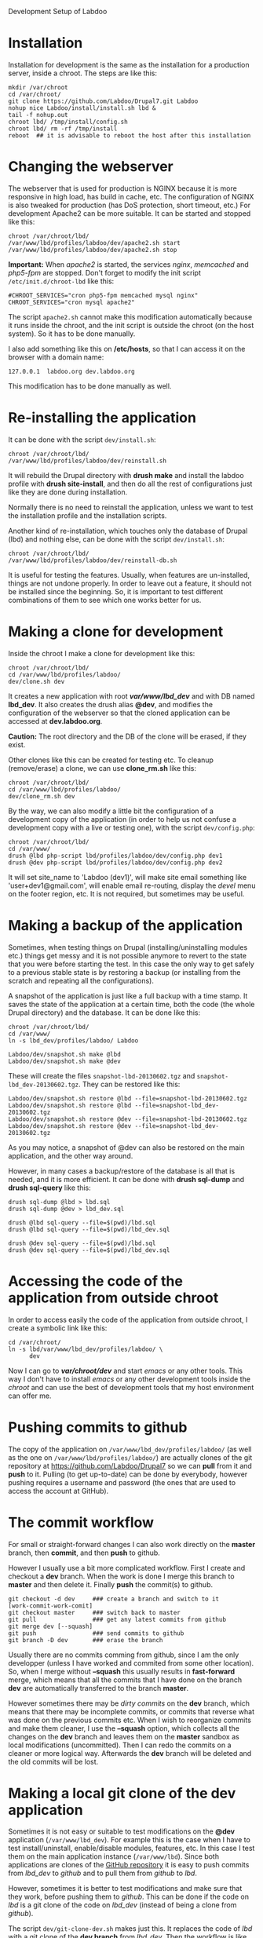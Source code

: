 
#+OPTIONS:  num:nil toc:t ^:nil f:nil TeX:nil LaTeX:nil
#+STYLE: <link href="css/org.css" rel="stylesheet" type="text/css"/>

Development Setup of Labdoo

* Installation

  Installation for development is the same as the installation for a
  production server, inside a chroot. The steps are like this:
  #+BEGIN_EXAMPLE
  mkdir /var/chroot
  cd /var/chroot/
  git clone https://github.com/Labdoo/Drupal7.git Labdoo
  nohup nice Labdoo/install/install.sh lbd &
  tail -f nohup.out
  chroot lbd/ /tmp/install/config.sh
  chroot lbd/ rm -rf /tmp/install
  reboot  ## it is advisable to reboot the host after this installation
  #+END_EXAMPLE


* Changing the webserver

  The webserver that is used for production is NGINX because it is
  more responsive in high load, has build in cache, etc. The
  configuration of NGINX is also tweaked for production (has DoS
  protection, short timeout, etc.) For development Apache2 can be more
  suitable. It can be started and stopped like this:
  #+BEGIN_EXAMPLE
  chroot /var/chroot/lbd/
  /var/www/lbd/profiles/labdoo/dev/apache2.sh start
  /var/www/lbd/profiles/labdoo/dev/apache2.sh stop
  #+END_EXAMPLE

  *Important:* When /apache2/ is started, the services /nginx/,
  /memcached/ and /php5-fpm/ are stopped. Don't forget to modify the
  init script ~/etc/init.d/chroot-lbd~ like this:
  #+BEGIN_EXAMPLE
  #CHROOT_SERVICES="cron php5-fpm memcached mysql nginx"
  CHROOT_SERVICES="cron mysql apache2"
  #+END_EXAMPLE
  The script =apache2.sh= cannot make this modification automatically
  because it runs inside the chroot, and the init script is outside
  the chroot (on the host system). So it has to be done manually.

  I also add something like this on */etc/hosts*, so that I can access
  it on the browser with a domain name:
  #+BEGIN_EXAMPLE
  127.0.0.1  labdoo.org dev.labdoo.org
  #+END_EXAMPLE
  This modification has to be done manually as well.


* Re-installing the application

  It can be done with the script =dev/install.sh=:
  #+BEGIN_EXAMPLE
  chroot /var/chroot/lbd/
  /var/www/lbd/profiles/labdoo/dev/reinstall.sh
  #+END_EXAMPLE
  It will rebuild the Drupal directory with *drush make* and install
  the labdoo profile with *drush site-install*, and then do all the
  rest of configurations just like they are done during installation.

  Normally there is no need to reinstall the application, unless we
  want to test the installation profile and the installation scripts.

  Another kind of re-installation, which touches only the database of
  Drupal (lbd) and nothing else, can be done with the script
  =dev/install.sh=:
  #+BEGIN_EXAMPLE
  chroot /var/chroot/lbd/
  /var/www/lbd/profiles/labdoo/dev/reinstall-db.sh
  #+END_EXAMPLE

  It is useful for testing the features. Usually, when features are
  un-installed, things are not undone properly. In order to leave out
  a feature, it should not be installed since the beginning. So, it is
  important to test different combinations of them to see which one
  works better for us.


* Making a clone for development

  Inside the chroot I make a clone for development like this:
  #+BEGIN_EXAMPLE
  chroot /var/chroot/lbd/
  cd /var/www/lbd/profiles/labdoo/
  dev/clone.sh dev
  #+END_EXAMPLE

  It creates a new application with root */var/www/lbd_dev/* and with
  DB named *lbd_dev*. It also creates the drush alias *@dev*, and
  modifies the configuration of the webserver so that the cloned
  application can be accessed at *dev.labdoo.org*.

  *Caution:* The root directory and the DB of the clone will be
  erased, if they exist.

  Other clones like this can be created for testing etc. To cleanup
  (remove/erase) a clone, we can use *clone_rm.sh* like this:
  #+BEGIN_EXAMPLE
  chroot /var/chroot/lbd/
  cd /var/www/lbd/profiles/labdoo/
  dev/clone_rm.sh dev
  #+END_EXAMPLE

  By the way, we can also modify a little bit the configuration of a
  development copy of the application (in order to help us not confuse
  a development copy with a live or testing one), with the script
  =dev/config.php=:
  #+BEGIN_EXAMPLE
  chroot /var/chroot/lbd/
  cd /var/www/
  drush @lbd php-script lbd/profiles/labdoo/dev/config.php dev1
  drush @dev php-script lbd/profiles/labdoo/dev/config.php dev2
  #+END_EXAMPLE

  It will set site_name to 'Labdoo (dev1)', will make site email
  something like 'user+dev1@gmail.com', will enable email re-routing,
  display the /devel/ menu on the footer region, etc. It is not
  required, but sometimes may be useful.

* Making a backup of the application

  Sometimes, when testing things on Drupal (installing/uninstalling
  modules etc.) things get messy and it is not possible anymore to
  revert to the state that you were before starting the test. In this
  case the only way to get safely to a previous stable state is by
  restoring a backup (or installing from the scratch and repeating all
  the configurations).

  A snapshot of the application is just like a full backup with a time
  stamp. It saves the state of the application at a certain time, both
  the code (the whole Drupal directory) and the database. It can be
  done like this:
  #+BEGIN_EXAMPLE
  chroot /var/chroot/lbd/
  cd /var/www/
  ln -s lbd_dev/profiles/labdoo/ Labdoo

  Labdoo/dev/snapshot.sh make @lbd
  Labdoo/dev/snapshot.sh make @dev
  #+END_EXAMPLE
  These will create the files ~snapshot-lbd-20130602.tgz~ and
  ~snapshot-lbd_dev-20130602.tgz~. They can be restored like this:
  #+BEGIN_EXAMPLE
  Labdoo/dev/snapshot.sh restore @lbd --file=snapshot-lbd-20130602.tgz
  Labdoo/dev/snapshot.sh restore @lbd --file=snapshot-lbd_dev-20130602.tgz
  Labdoo/dev/snapshot.sh restore @dev --file=snapshot-lbd-20130602.tgz
  Labdoo/dev/snapshot.sh restore @dev --file=snapshot-lbd_dev-20130602.tgz
  #+END_EXAMPLE
  As you may notice, a snapshot of @dev can also be restored on the
  main application, and the other way around.

  However, in many cases a backup/restore of the database is all that
  is needed, and it is more efficient. It can be done with *drush
  sql-dump* and *drush sql-query* like this:
  #+BEGIN_EXAMPLE
  drush sql-dump @lbd > lbd.sql
  drush sql-dump @dev > lbd_dev.sql

  drush @lbd sql-query --file=$(pwd)/lbd.sql
  drush @lbd sql-query --file=$(pwd)/lbd_dev.sql

  drush @dev sql-query --file=$(pwd)/lbd.sql
  drush @dev sql-query --file=$(pwd)/lbd_dev.sql
  #+END_EXAMPLE


* Accessing the code of the application from outside chroot

  In order to access easily the code of the application from outside
  chroot, I create a symbolic link like this:
  #+BEGIN_EXAMPLE
  cd /var/chroot/
  ln -s lbd/var/www/lbd_dev/profiles/labdoo/ \
        dev
  #+END_EXAMPLE

  Now I can go to */var/chroot/dev/* and start /emacs/ or any other
  tools. This way I don't have to install /emacs/ or any other
  development tools inside the /chroot/ and can use the best of
  development tools that my host environment can offer me.


* Pushing commits to github

  The copy of the application on =/var/www/lbd_dev/profiles/labdoo/=
  (as well as the one on =/var/www/lbd/profiles/labdoo/=) are actually
  clones of the git repository at https://github.com/Labdoo/Drupal7
  so we can *pull* from it and *push* to it. Pulling (to get
  up-to-date) can be done by everybody, however pushing requires a
  username and password (the ones that are used to access the account
  at GitHub).


* The commit workflow

  For small or straight-forward changes I can also work directly on
  the *master* branch, then *commit*, and then *push* to github.

  However I usually use a bit more complicated workflow. First I
  create and checkout a *dev* branch. When the work is done I merge
  this branch to *master* and then delete it. Finally *push* the
  commit(s) to github.
  #+BEGIN_EXAMPLE
  git checkout -d dev     ### create a branch and switch to it
  [work-commit-work-comit]
  git checkout master     ### switch back to master
  git pull                ### get any latest commits from github
  git merge dev [--squash]
  git push                ### send commits to github
  git branch -D dev       ### erase the branch
  #+END_EXAMPLE

  Usually there are no commits comming from github, since I am the
  only developper (unless I have worked and commited from some other
  location). So, when I merge without *--squash* this usually results
  in *fast-forward* merge, which means that all the commits that I
  have done on the branch *dev* are automatically transferred to the
  branch *master*.

  However sometimes there may be /dirty commits/ on the *dev* branch,
  which means that there may be incomplete commits, or commits that
  reverse what was done on the previous commits etc. When I wish to
  reorganize commits and make them cleaner, I use the *--squash*
  option, which collects all the changes on the *dev* branch and
  leaves them on the *master* sandbox as local modifications
  (uncommitted). Then I can redo the commits on a cleaner or more
  logical way. Afterwards the *dev* branch will be deleted and the old
  commits will be lost.


* Making a local git clone of the dev application

  Sometimes it is not easy or suitable to test modifications on the
  *@dev* application (~/var/www/lbd_dev~). For example this is the
  case when I have to test install/uninstall, enable/disable modules,
  features, etc. In this case I test them on the main application
  instance (~/var/www/lbd~). Since both applications are clones of the
  [[https://github.com/Labdoo/Drupal7][GitHub repository]] it is easy to push commits from /lbd_dev/ to
  /github/ and to pull them from /github/ to /lbd/.

  However, sometimes it is better to test modifications and make sure
  that they work, before pushing them to /github/. This can be done if
  the code on /lbd/ is a git clone of the code on /lbd_dev/ (instead
  of being a clone from /github/).

  The script =dev/git-clone-dev.sh= makes just this. It replaces the
  code of /lbd/ with a git clone of the *dev branch* from
  /lbd_dev/. Then the workflow is like this:
  1. Work and commit on the branch *dev* of *lbd_dev*
  2. Pull on *lbd* and test.
  3. Repeat steps *1* and *2* until the modification that we are
     making is OK.
  4. Push changes upwards to github, like this:
     #+BEGIN_EXAMPLE
     cd /var/www/lbd_dev/profiles/labdoo
     git checkout master
     git merge dev [--squash]
     git push
     git branch -D dev
     git checkout -b dev
     #+END_EXAMPLE
     So, after merging to *master* and pushing to /github/, we delete
     the branch *dev* and create a new one.
  5. Make a git pull on *lbd* and sync it with *lbd_dev*
     #+BEGIN_EXAMPLE
     cd /var/www/lbd/profiles/labdoo
     git pull
     #+END_EXAMPLE


* Working with a dev-test-live workflow

  All the work that is described on the sections above is about
  development and local testing that is done on a working copy
  (sandbox) of a /chroot/ installation. This is usually installed on
  my personal machine (that I use for development).

  At some point, all the modifications have to be transferred to a
  public server, where the application is in "production", performing
  "live". On that public server there is the same /chroot/ environment
  as in the development server. The synchronization of the application
  can be done via git push and pull.

  However *drush rsync* and *drush sql-sync* offer another option for
  synchronization. For more details see:
  #+BEGIN_EXAMPLE
  drush help rsync
  drush help sql-sync
  drush topic docs-aliases
  #+END_EXAMPLE

  These commands use drush *aliases*, which allow also remote
  execution of drush commands. On my development environment I have
  created the file ~/etc/drush/remote.aliases.drushrc.php~, which has
  a content like this:
  #+BEGIN_EXAMPLE
  <?php

  $aliases['live'] = array (
    'root' => '/var/www/lbd',
    'uri' => 'http://labdoo.org',

    'remote-host' => 'labdoo.org',
    'remote-user' => 'root',
    'ssh-options' => '-p 2201 -i /root/.ssh/id_rsa',

    'path-aliases' => array (
      '%profile' => 'profiles/labdoo',
      '%downloads' => '/var/www/downloads',
    ),

    'command-specific' => array (
      'sql-sync' => array (
	'simulate' => '1',
      ),
      'rsync' => array (
	'simulate' => '1',
      ),
    ),
  );

  $aliases['test'] = array (
    'parent' => '@live',
    'root' => '/var/www/lbd',
    'uri' => 'http://test.labdoo.org',
    'remote-host' => 'test.labdoo.org',

    'command-specific' => array (
      'sql-sync' => array (
	'simulate' => '0',
      ),
      'rsync' => array (
	'simulate' => '0',
      ),
    ),
  );
  #+END_EXAMPLE

  It defines the aliases *live* and *test*. The test/stage application
  is almost identical to the live/production one, however it is not
  for public use. The idea is to test there first any updates/upgrades
  of the application, in order to make sure that they don't break any
  things, before applying them to the real live application. In my
  case it is placed on a different server, however it can also be
  placed on the same server as the live application (just make a clone
  of the main application with =dev/clone.sh test=).

  When everything is set up correctly, the synchronization can be done
  as simply as this:
  #+BEGIN_EXAMPLE
  drush rsync @live @test
  drush sql-sync @live @test
  drush rsync @live @dev
  drush sql-sync @live @dev
  #+END_EXAMPLE

  *Note:* Synchronizing this way from *@test* to *@live* or from
  *@dev* to *@live*, usually is a HUGE mistake, but the /simulate/
  option on the config file will make sure that it fails.

  For drush commands to work remotely, *ssh* daemon has to be running
  on the remote server, inside the chroot environment. By default it
  is not installed, but it can be installed with the script
  *dev/install-sshd.sh*. This script will also take care to change the
  ssh port to *2201*, in order to avoid any conflicts with any
  existing daemon on the host environment, and also for increased
  security.

  For remote access to work correctly, the public/private key ssh
  access should be set up and configured as well. For more detailed
  instructions on how to do it see:
  http://dashohoxha.blogspot.com/2012/08/how-to-secure-ubuntu-server.html
